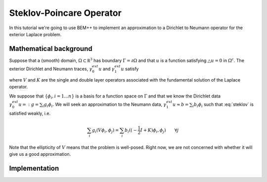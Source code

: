 Steklov-Poincare Operator
=========================

In this tutorial we're going to use BEM++ to implement an approximation to a Dirichlet to Neumann 
operator for the exterior Laplace problem. 

Mathematical background
-----------------------
Suppose that a (smooth) domain, :math:`\Omega \subset \mathbb R^3` has boundary :math:`\Gamma = \partial \Omega` and 
that :math:`u` is a function satisfying :math:`\triangle u = 0` in :math:`\Omega^c`.  The exterior Dirichlet and Neumann traces, 
:math:`\gamma_0^{ext} u` and :math:`\gamma_1^{ext} u` satisfy

.. math:: V \gamma_1^{ext} u = (-\frac{1}{2} I + K) \gamma_0^{ext} u
    :label: steklov

where :math:`V` and :math:`K` are the single and double layer operators associated with the fundamental solution of 
the Laplace operator.    

We suppose that :math:`\{\phi_i, i=1\dots n\}` is a basis for a function space on :math:`\Gamma` and that we 
know the Dirichlet data :math:`\gamma_0^{ext}u =: g = \sum_i g_i \phi_i`.  We will seek an approximation
to the Neumann data, :math:`\gamma_1^{ext}u \approx b = \sum_i b_i \phi_i` such that :eq:`steklov` is satisfied weakly, i.e.

.. math:: \sum_i g_i (V \phi_i, \phi_j) = \sum_i b_i((-\frac{1}{2} I + K)\phi_i, \phi_j) \qquad \forall j 

Note that the ellipticity of :math:`V` means that the problem is well-posed.  
Right now, we are not concerned with whether it will give us a good approximation.

Implementation
--------------


.. blahmath::
    V:H^{-\frac{1}{2}}(\Gamma) \rightarrow H^{\frac{1}{2}}(\Gamma)
    
    K:H^{\frac{1}{2}}(\Gamma) \rightarrow H^{\frac{1}{2}}(\Gamma)